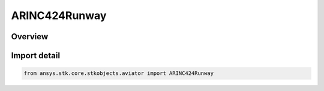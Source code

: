 ARINC424Runway
==============

.. py:class:: ansys.stk.core.stkobjects.aviator.ARINC424Runway

   Bases: py:obj:`~ansys.stk.core.stkobjects.aviator.IARINC424Runway`, py:obj:`~ansys.stk.core.stkobjects.aviator.IARINC424Item`, py:obj:`~ansys.stk.core.stkobjects.aviator.ICatalogRunway`, py:obj:`~ansys.stk.core.stkobjects.aviator.ICatalogWaypoint`, py:obj:`~ansys.stk.core.stkobjects.aviator.ICatalogItem`

   Class defining an ARINC424 Runway.

.. py:currentmodule:: ARINC424Runway

Overview
--------


Import detail
-------------

.. code-block:: python

    from ansys.stk.core.stkobjects.aviator import ARINC424Runway



